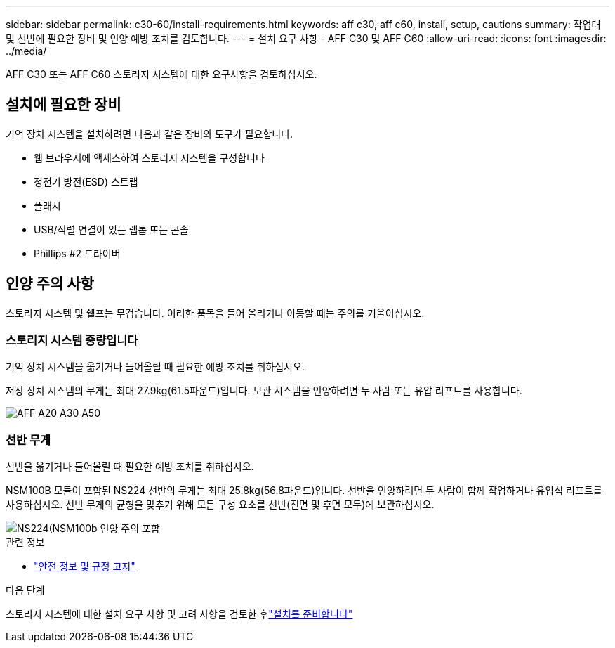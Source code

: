 ---
sidebar: sidebar 
permalink: c30-60/install-requirements.html 
keywords: aff c30, aff c60, install, setup, cautions 
summary: 작업대 및 선반에 필요한 장비 및 인양 예방 조치를 검토합니다. 
---
= 설치 요구 사항 - AFF C30 및 AFF C60
:allow-uri-read: 
:icons: font
:imagesdir: ../media/


[role="lead"]
AFF C30 또는 AFF C60 스토리지 시스템에 대한 요구사항을 검토하십시오.



== 설치에 필요한 장비

기억 장치 시스템을 설치하려면 다음과 같은 장비와 도구가 필요합니다.

* 웹 브라우저에 액세스하여 스토리지 시스템을 구성합니다
* 정전기 방전(ESD) 스트랩
* 플래시
* USB/직렬 연결이 있는 랩톱 또는 콘솔
* Phillips #2 드라이버




== 인양 주의 사항

스토리지 시스템 및 쉘프는 무겁습니다. 이러한 품목을 들어 올리거나 이동할 때는 주의를 기울이십시오.



=== 스토리지 시스템 중량입니다

기억 장치 시스템을 옮기거나 들어올릴 때 필요한 예방 조치를 취하십시오.

저장 장치 시스템의 무게는 최대 27.9kg(61.5파운드)입니다. 보관 시스템을 인양하려면 두 사람 또는 유압 리프트를 사용합니다.

image::../media/drw_g_lifting_weight_ieops-1831.svg[AFF A20 A30 A50, C30 및 C60 무게 주의 아이콘]



=== 선반 무게

선반을 옮기거나 들어올릴 때 필요한 예방 조치를 취하십시오.

NSM100B 모듈이 포함된 NS224 선반의 무게는 최대 25.8kg(56.8파운드)입니다. 선반을 인양하려면 두 사람이 함께 작업하거나 유압식 리프트를 사용하십시오. 선반 무게의 균형을 맞추기 위해 모든 구성 요소를 선반(전면 및 후면 모두)에 보관하십시오.

image::../media/drw_ns224_nsm100b_lifting_weight_ieops-1832.svg[NS224(NSM100b 인양 주의 포함]

.관련 정보
* https://library.netapp.com/ecm/ecm_download_file/ECMP12475945["안전 정보 및 규정 고지"^]


.다음 단계
스토리지 시스템에 대한 설치 요구 사항 및 고려 사항을 검토한 후link:install-prepare.html["설치를 준비합니다"]
